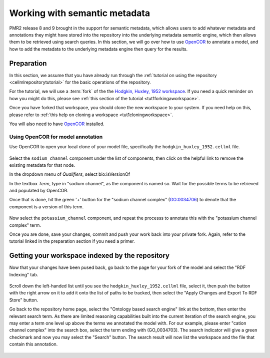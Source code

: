.. _semantic-metadata:

==============================
Working with semantic metadata
==============================

.. sectionauthor:: Tommy Yu

PMR2 release 8 and 9 brought in the support for semantic metadata, which
allows users to add whatever metadata and annotations they might have
stored into the repository into the underlying metadata semantic engine,
which then allows them to be retrieved using search queries.  In this
section, we will go over how to use `OpenCOR <http://opencor.ws>`_ to annotate a model, and how
to add the metadata to the underlying metadata engine then query for the
results.

Preparation
===========

In this section, we assume that you have already run through the 
:ref:`tutorial on using the repository <cellmlrepositorytutorial>` for
the basic operations of the repository.

For the tutorial, we will use a :term:`fork` of the the `Hodgkin,
Huxley, 1952 workspace`_.  If you need a quick reminder on how you might
do this, please see :ref:`this section of the tutorial
<tut1forkingaworkspace>`.

.. _Hodgkin, Huxley, 1952 workspace: http://teaching.physiomeproject.org/workspace/hodgkin_huxley_1952

Once you have forked that workspace, you should clone the new workspace to
your system.  If you need help on this, please refer to :ref:`this help
on cloning a workspace <tut1cloningworkspace>`.

You will also need to have `OpenCOR <http://opencor.ws/downloads/index.html>`_ installed.

Using OpenCOR for model annotation
----------------------------------

Use OpenCOR to open your local clone of your model file, specifically
the ``hodgkin_huxley_1952.cellml`` file.

.. figure:: images/metadata-opencor-start.png
   :align: center

Select the ``sodium_channel`` component under the list of components,
then click on the helpful link to remove the existing metadata for that
node.

In the dropdown menu of *Qualifiers*, select bio:isVersionOf

In the textbox *Term*, type in "sodium channel", as the component is
named so.  Wait for the possible terms to be retrieved and populated by
OpenCOR.

Once that is done, hit the green '+' button for the "sodium channel
complex" (GO:0034706) to denote that the component is a version of this
term.

.. figure:: images/metadata-opencor-annotating.png
   :align: center

Now select the ``potassium_channel`` component, and repeat the processs
to annotate this with the "potassium channel complex" term.

Once you are done, save your changes, commit and push your work back
into your private fork.  Again, refer to the tutorial linked in the
preparation section if you need a primer.

Getting your workspace indexed by the repository
================================================

Now that your changes have been pused back, go back to the page for your
fork of the model and select the "RDF Indexing" tab.

.. figure:: images/metadata-pmr2-rdfindexing.png
   :align: center

Scroll down the left-handed list until you see the
``hodgkin_huxley_1952.cellml`` file, select it, then push the button
with the right arrow on it to add it onto the list of paths to be
tracked, then select the "Apply Changes and Export To RDF Store" button.

Go back to the repository home page, select the "Ontology based search engine" link
at the bottom, then enter the relevant search term.  As there are
limited reasoning capabilities built into the current iteration of the
search engine, you may enter a term one level up above the terms we
annotated the model with.  For our example, please enter "cation channel
complex" into the search box, select the term ending with (GO_0034703).
The search indicator will give a green checkmark and now you may select
the "Search" button.  The search result will now list the workspace and
the file that contain this annotation.

.. figure:: images/metadata-pmr2-search.png
   :align: center
